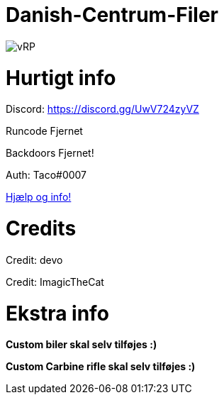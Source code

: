 # Danish-Centrum-Filer

image::readme folder/danishcentrumssindelogo.png[vRP]

# Hurtigt info

Discord: https://discord.gg/UwV724zyVZ

Runcode Fjernet

Backdoors Fjernet!

Auth: Taco#0007

--
https://github.com/Just-Taco/Danish-Centrum-Filer/blob/main/readme%20folder/doc.adoc[Hjælp og info!]
--

# Credits

Credit: devo

Credit: ImagicTheCat

# Ekstra info

*Custom biler skal selv tilføjes :)*

*Custom Carbine rifle skal selv tilføjes :)*
